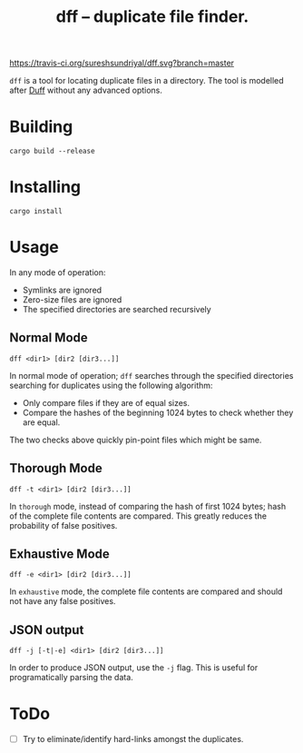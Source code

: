 #+TITLE: dff -- duplicate file finder.

[[https://travis-ci.org/sureshsundriyal/dff.svg?branch=master]]

=dff= is a tool for locating duplicate files in a directory. The tool is
modelled after [[http://duff.dreda.org/][Duff]] without any advanced options.

* Building

#+BEGIN_EXAMPLE
cargo build --release
#+END_EXAMPLE

* Installing

#+BEGIN_EXAMPLE
cargo install
#+END_EXAMPLE

* Usage

In any mode of operation:

  + Symlinks are ignored
  + Zero-size files are ignored
  + The specified directories are searched recursively

** Normal Mode

#+BEGIN_EXAMPLE
dff <dir1> [dir2 [dir3...]]
#+END_EXAMPLE

In normal mode of operation; =dff= searches through the specified directories
searching for duplicates using the following algorithm:

  + Only compare files if they are of equal sizes.
  + Compare the hashes of the beginning 1024 bytes to check whether
    they are equal.

The two checks above quickly pin-point files which might be same.

** Thorough Mode

#+BEGIN_EXAMPLE
dff -t <dir1> [dir2 [dir3...]]
#+END_EXAMPLE

In =thorough= mode, instead of comparing the hash of first 1024 bytes; hash of
the complete file contents are compared. This greatly reduces the probability
of false positives.

** Exhaustive Mode

#+BEGIN_EXAMPLE
dff -e <dir1> [dir2 [dir3...]]
#+END_EXAMPLE

In =exhaustive= mode, the complete file contents are compared and should not
have any false positives.

** JSON output

#+BEGIN_EXAMPLE
dff -j [-t|-e] <dir1> [dir2 [dir3...]]
#+END_EXAMPLE

In order to produce JSON output, use the =-j= flag. This is useful for
programatically parsing the data.

* ToDo

  + [ ] Try to eliminate/identify hard-links amongst the duplicates.
